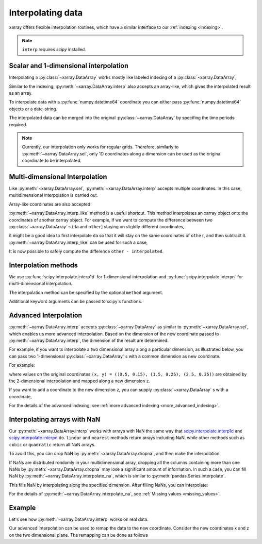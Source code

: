 .. _interp:

Interpolating data
==================

.. ipython:: python
   :suppress:

    import numpy as np
    import pandas as pd
    import xarray as xr
    np.random.seed(123456)

xarray offers flexible interpolation routines, which have a similar interface
to our :ref:`indexing <indexing>`.

.. note::

  ``interp`` requires `scipy` installed.


Scalar and 1-dimensional interpolation
--------------------------------------

Interpolating a :py:class:`~xarray.DataArray` works mostly like labeled
indexing of a :py:class:`~xarray.DataArray`,

.. ipython:: python

    da = xr.DataArray(np.sin(0.3 * np.arange(12).reshape(4, 3)),
                      [('time', np.arange(4)),
                       ('space', [0.1, 0.2, 0.3])])
    # label lookup
    da.sel(time=3)

    # interpolation
    da.interp(time=2.5)


Similar to the indexing, :py:meth:`~xarray.DataArray.interp` also accepts an
array-like, which gives the interpolated result as an array.

.. ipython:: python

    # label lookup
    da.sel(time=[2, 3])

    # interpolation
    da.interp(time=[2.5, 3.5])


To interpolate data with a :py:func:`numpy.datetime64` coordinate you can either
pass :py:func:`numpy.datetime64` objects or a date-string.

.. ipython:: python

    da_dt64 = xr.DataArray([1, 3],
                           [('time', pd.date_range('1/1/2000', '1/3/2000', periods=2))])
    da_dt64.interp(time='2000-01-02')

The interpolated data can be merged into the original :py:class:`~xarray.DataArray` 
by specifing the time periods required.

.. ipython:: python

    da_dt64.interp(time=pd.date_range('1/1/2000', '1/3/2000', periods=3))

.. note::

  Currently, our interpolation only works for regular grids.
  Therefore, similarly to :py:meth:`~xarray.DataArray.sel`,
  only 1D coordinates along a dimension can be used as the
  original coordinate to be interpolated.


Multi-dimensional Interpolation
-------------------------------

Like :py:meth:`~xarray.DataArray.sel`, :py:meth:`~xarray.DataArray.interp`
accepts multiple coordinates. In this case, multidimensional interpolation
is carried out.

.. ipython:: python

    # label lookup
    da.sel(time=2, space=0.1)

    # interpolation
    da.interp(time=2.5, space=0.15)

Array-like coordinates are also accepted:

.. ipython:: python

    # label lookup
    da.sel(time=[2, 3], space=[0.1, 0.2])

    # interpolation
    da.interp(time=[1.5, 2.5], space=[0.15, 0.25])


:py:meth:`~xarray.DataArray.interp_like` method is a useful shortcut. This
method interpolates an xarray object onto the coordinates of another xarray
object. For example, if we want to compute the difference between
two :py:class:`~xarray.DataArray` s (``da`` and ``other``) staying on slightly
different coordinates,

.. ipython:: python

  other = xr.DataArray(np.sin(0.4 * np.arange(9).reshape(3, 3)),
                       [('time', [0.9, 1.9, 2.9]),
                       ('space', [0.15, 0.25, 0.35])])

it might be a good idea to first interpolate ``da`` so that it will stay on the
same coordinates of ``other``, and then subtract it.
:py:meth:`~xarray.DataArray.interp_like` can be used for such a case,

.. ipython:: python

  # interpolate da along other's coordinates
  interpolated = da.interp_like(other)
  interpolated

It is now possible to safely compute the difference ``other - interpolated``.


Interpolation methods
---------------------

We use :py:func:`scipy.interpolate.interp1d` for 1-dimensional interpolation and
:py:func:`scipy.interpolate.interpn` for multi-dimensional interpolation.

The interpolation method can be specified by the optional ``method`` argument.

.. ipython:: python

    da = xr.DataArray(np.sin(np.linspace(0, 2 * np.pi, 10)), dims='x',
                      coords={'x': np.linspace(0, 1, 10)})

    da.plot.line('o', label='original')
    da.interp(x=np.linspace(0, 1, 100)).plot.line(label='linear (default)')
    da.interp(x=np.linspace(0, 1, 100), method='cubic').plot.line(label='cubic')
    @savefig interpolation_sample1.png width=4in
    plt.legend()

Additional keyword arguments can be passed to scipy's functions.

.. ipython:: python

    # fill 0 for the outside of the original coordinates.
    da.interp(x=np.linspace(-0.5, 1.5, 10), kwargs={'fill_value': 0.0})
    # extrapolation
    da.interp(x=np.linspace(-0.5, 1.5, 10), kwargs={'fill_value': 'extrapolate'})


Advanced Interpolation
----------------------

:py:meth:`~xarray.DataArray.interp` accepts :py:class:`~xarray.DataArray`
as similar to :py:meth:`~xarray.DataArray.sel`, which enables us more advanced interpolation.
Based on the dimension of the new coordinate passed to :py:meth:`~xarray.DataArray.interp`, the dimension of the result are determined.

For example, if you want to interpolate a two dimensional array along a particular dimension, as illustrated below,
you can pass two 1-dimensional :py:class:`~xarray.DataArray` s with
a common dimension as new coordinate.

.. image:: _static/advanced_selection_interpolation.svg
    :height: 200px
    :width: 400 px
    :alt: advanced indexing and interpolation
    :align: center

For example:

.. ipython:: python

    da = xr.DataArray(np.sin(0.3 * np.arange(20).reshape(5, 4)),
                      [('x', np.arange(5)),
                       ('y', [0.1, 0.2, 0.3, 0.4])])
    # advanced indexing
    x = xr.DataArray([0, 2, 4], dims='z')
    y = xr.DataArray([0.1, 0.2, 0.3], dims='z')
    da.sel(x=x, y=y)

    # advanced interpolation
    x = xr.DataArray([0.5, 1.5, 2.5], dims='z')
    y = xr.DataArray([0.15, 0.25, 0.35], dims='z')
    da.interp(x=x, y=y)

where values on the original coordinates
``(x, y) = ((0.5, 0.15), (1.5, 0.25), (2.5, 0.35))`` are obtained by the
2-dimensional interpolation and mapped along a new dimension ``z``.

If you want to add a coordinate to the new dimension ``z``, you can supply
:py:class:`~xarray.DataArray` s with a coordinate,

.. ipython:: python

    x = xr.DataArray([0.5, 1.5, 2.5], dims='z', coords={'z': ['a', 'b','c']})
    y = xr.DataArray([0.15, 0.25, 0.35], dims='z',
                     coords={'z': ['a', 'b','c']})
    da.interp(x=x, y=y)

For the details of the advanced indexing,
see :ref:`more advanced indexing <more_advanced_indexing>`.


Interpolating arrays with NaN
-----------------------------

Our :py:meth:`~xarray.DataArray.interp` works with arrays with NaN
the same way that
`scipy.interpolate.interp1d <https://docs.scipy.org/doc/scipy/reference/generated/scipy.interpolate.interp1d.html>`_ and
`scipy.interpolate.interpn <https://docs.scipy.org/doc/scipy/reference/generated/scipy.interpolate.interpn.html>`_ do.
``linear`` and ``nearest`` methods return arrays including NaN,
while other methods such as ``cubic`` or ``quadratic`` return all NaN arrays.

.. ipython:: python

    da = xr.DataArray([0, 2, np.nan, 3, 3.25], dims='x',
                      coords={'x': range(5)})
    da.interp(x=[0.5, 1.5, 2.5])
    da.interp(x=[0.5, 1.5, 2.5], method='cubic')

To avoid this, you can drop NaN by :py:meth:`~xarray.DataArray.dropna`, and
then make the interpolation

.. ipython:: python

    dropped = da.dropna('x')
    dropped
    dropped.interp(x=[0.5, 1.5, 2.5], method='cubic')

If NaNs are distributed rondomly in your multidimensional array,
dropping all the columns containing more than one NaNs by
:py:meth:`~xarray.DataArray.dropna` may lose a significant amount of information.
In such a case, you can fill NaN by :py:meth:`~xarray.DataArray.interpolate_na`,
which is similar to :py:meth:`pandas.Series.interpolate`.

.. ipython:: python

    filled = da.interpolate_na(dim='x')
    filled

This fills NaN by interpolating along the specified dimension.
After filling NaNs, you can interpolate:

.. ipython:: python

    filled.interp(x=[0.5, 1.5, 2.5], method='cubic')

For the details of :py:meth:`~xarray.DataArray.interpolate_na`,
see :ref:`Missing values <missing_values>`.


Example
-------

Let's see how :py:meth:`~xarray.DataArray.interp` works on real data.

.. ipython:: python

    # Raw data
    ds = xr.tutorial.load_dataset('air_temperature').isel(time=0)
    fig, axes = plt.subplots(ncols=2, figsize=(10, 4))
    ds.air.plot(ax=axes[0])
    axes[0].set_title('Raw data')

    # Interpolated data
    new_lon = np.linspace(ds.lon[0], ds.lon[-1], ds.dims['lon'] * 4)
    new_lat = np.linspace(ds.lat[0], ds.lat[-1], ds.dims['lat'] * 4)
    dsi = ds.interp(lat=new_lat, lon=new_lon)
    dsi.air.plot(ax=axes[1])
    @savefig interpolation_sample3.png width=8in
    axes[1].set_title('Interpolated data')

Our advanced interpolation can be used to remap the data to the new coordinate.
Consider the new coordinates x and z on the two dimensional plane.
The remapping can be done as follows

.. ipython:: python

    # new coordinate
    x = np.linspace(240, 300, 100)
    z = np.linspace(20, 70, 100)
    # relation between new and original coordinates
    lat = xr.DataArray(z, dims=['z'], coords={'z': z})
    lon = xr.DataArray((x[:, np.newaxis]-270)/np.cos(z*np.pi/180)+270,
                       dims=['x', 'z'], coords={'x': x, 'z': z})

    fig, axes = plt.subplots(ncols=2, figsize=(10, 4))
    ds.air.plot(ax=axes[0])
    # draw the new coordinate on the original coordinates.
    for idx in [0, 33, 66, 99]:
        axes[0].plot(lon.isel(x=idx), lat, '--k')
    for idx in [0, 33, 66, 99]:
        axes[0].plot(*xr.broadcast(lon.isel(z=idx), lat.isel(z=idx)), '--k')
    axes[0].set_title('Raw data')

    dsi = ds.interp(lon=lon, lat=lat)
    dsi.air.plot(ax=axes[1])
    @savefig interpolation_sample4.png width=8in
    axes[1].set_title('Remapped data')

